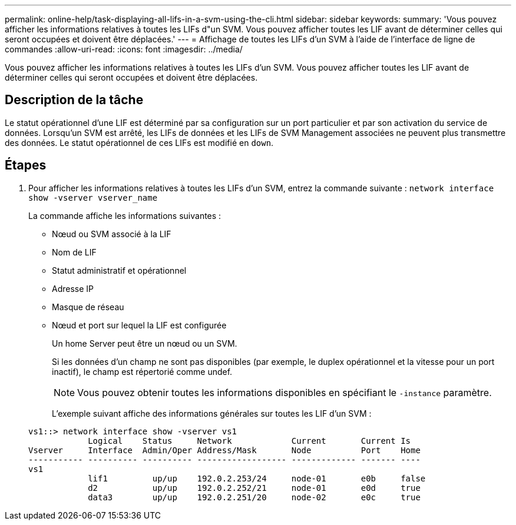 ---
permalink: online-help/task-displaying-all-lifs-in-a-svm-using-the-cli.html 
sidebar: sidebar 
keywords:  
summary: 'Vous pouvez afficher les informations relatives à toutes les LIFs d"un SVM. Vous pouvez afficher toutes les LIF avant de déterminer celles qui seront occupées et doivent être déplacées.' 
---
= Affichage de toutes les LIFs d'un SVM à l'aide de l'interface de ligne de commandes
:allow-uri-read: 
:icons: font
:imagesdir: ../media/


[role="lead"]
Vous pouvez afficher les informations relatives à toutes les LIFs d'un SVM. Vous pouvez afficher toutes les LIF avant de déterminer celles qui seront occupées et doivent être déplacées.



== Description de la tâche

Le statut opérationnel d'une LIF est déterminé par sa configuration sur un port particulier et par son activation du service de données. Lorsqu'un SVM est arrêté, les LIFs de données et les LIFs de SVM Management associées ne peuvent plus transmettre des données. Le statut opérationnel de ces LIFs est modifié en `down`.



== Étapes

. Pour afficher les informations relatives à toutes les LIFs d'un SVM, entrez la commande suivante : `network interface show -vserver vserver_name`
+
La commande affiche les informations suivantes :

+
** Nœud ou SVM associé à la LIF
** Nom de LIF
** Statut administratif et opérationnel
** Adresse IP
** Masque de réseau
** Nœud et port sur lequel la LIF est configurée


+
Un home Server peut être un nœud ou un SVM.

+
Si les données d'un champ ne sont pas disponibles (par exemple, le duplex opérationnel et la vitesse pour un port inactif), le champ est répertorié comme undef.

+
[NOTE]
====
Vous pouvez obtenir toutes les informations disponibles en spécifiant le `-instance` paramètre.

====
+
L'exemple suivant affiche des informations générales sur toutes les LIF d'un SVM :

+
[listing]
----
vs1::> network interface show -vserver vs1
            Logical    Status     Network            Current       Current Is
Vserver     Interface  Admin/Oper Address/Mask       Node          Port    Home
----------- ---------- ---------- ------------------ ------------- ------- ----
vs1
            lif1         up/up    192.0.2.253/24     node-01       e0b     false
            d2           up/up    192.0.2.252/21     node-01       e0d     true
            data3        up/up    192.0.2.251/20     node-02       e0c     true
----

